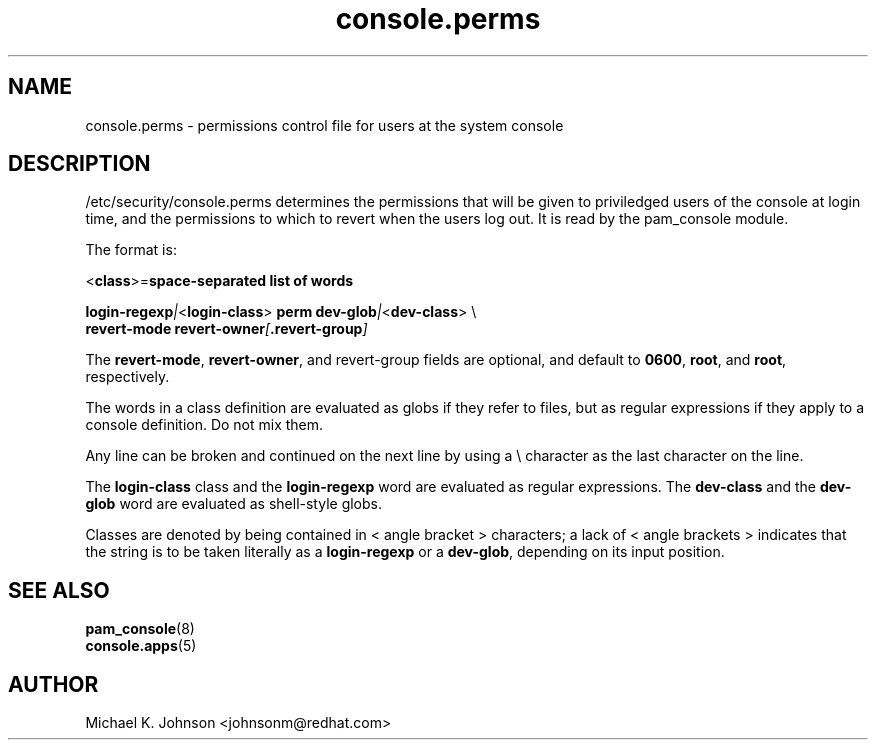 .\" Copyright 1999 Red Hat Software, Inc.
.\" Written by Michael K. Johnson <johnsonm@redhat.com>
.TH console.perms 5 1999/2/3 "Red Hat Software" "System Administrator's Manual"
.SH NAME
console.perms \- permissions control file for users at the system console
.SH DESCRIPTION
/etc/security/console.perms determines the permissions that will be
given to priviledged users of the console at login time, and the
permissions to which to revert when the users log out.  It is
read by the pam_console module.

The format is:

\f(CR<\fBclass\f(CR>=\fBspace-separated list of words

\fBlogin-regexp\fI|\f(CR<\fBlogin-class\f(CR> \fBperm dev-glob\fI|\f(CR<\fBdev-class\f(CR> \e
.br
\f(CR        \fBrevert-mode revert-owner\fI[\fP.revert-group\fI]\fR

The \fBrevert-mode\fP, \fBrevert-owner\fR, and revert-group fields are optional,
and default to \fB0600\fP, \fBroot\fP, and \fBroot\fP, respectively.

The words in a class definition are evaluated as globs if they
refer to files, but as regular expressions if they apply to a
console definition.  Do not mix them.

Any line can be broken and continued on the next line by using a
\e character as the last character on the line.

The \fBlogin-class\fP class and the \fBlogin-regexp\fP word are evaluated as
regular expressions.
The \fBdev-class\fP and the \fBdev-glob\fP word are evaluated as
shell-style globs.

Classes are denoted by being contained in \f(CR<\fR angle bracket \f(CR>\fR
characters; a lack of \f(CR<\fR angle brackets \f(CR>\fR indicates that
the string is to be taken literally as a \fBlogin-regexp\fP or a
\fBdev-glob\fP, depending on its input position.
.SH "SEE ALSO"
.BR pam_console (8)
.br
.BR console.apps (5)
.SH AUTHOR
Michael K. Johnson <johnsonm@redhat.com>
